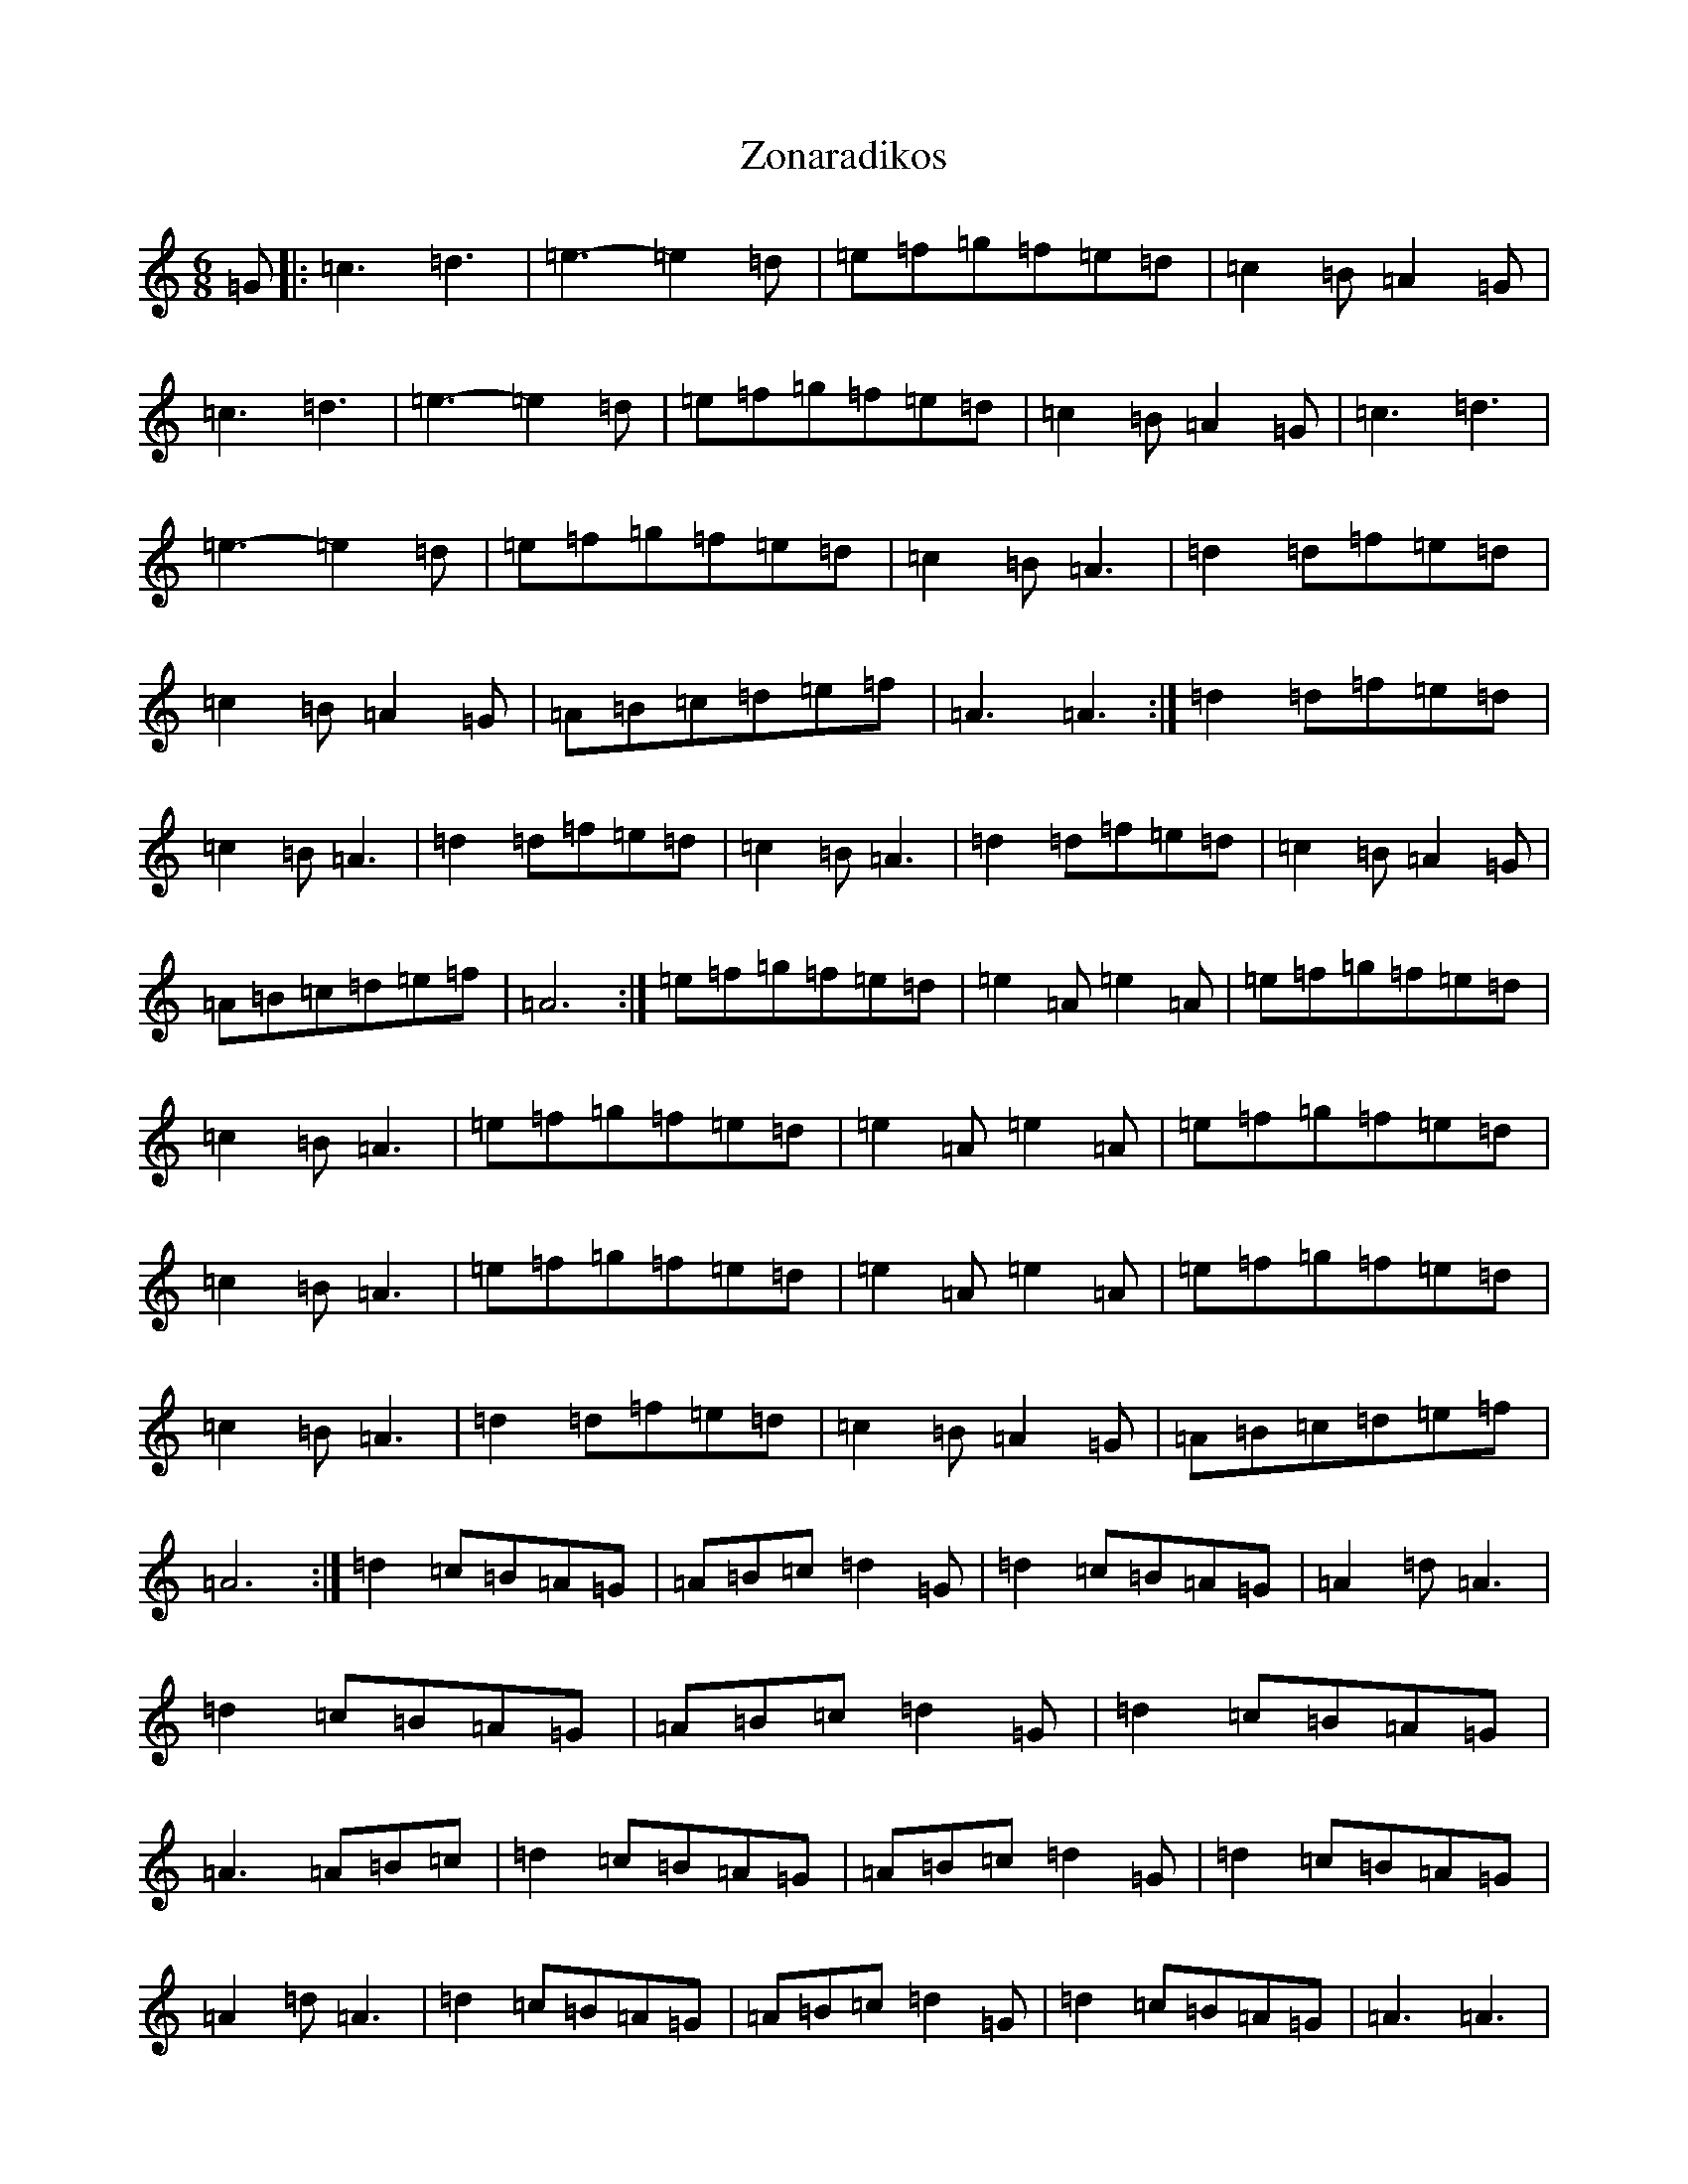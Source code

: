 X: 22915
T: Zonaradikos
S: https://thesession.org/tunes/11584#setting11584
R: jig
M:6/8
L:1/8
K: C Major
=G|:=c3=d3|=e3-=e2=d|=e=f=g=f=e=d|=c2=B=A2=G|=c3=d3|=e3-=e2=d|=e=f=g=f=e=d|=c2=B=A2=G|=c3=d3|=e3-=e2=d|=e=f=g=f=e=d|=c2=B=A3|=d2=d=f=e=d|=c2=B=A2=G|=A=B=c=d=e=f|=A3=A3:|=d2=d=f=e=d|=c2=B=A3|=d2=d=f=e=d|=c2=B=A3|=d2=d=f=e=d|=c2=B=A2=G|=A=B=c=d=e=f|=A6:|=e=f=g=f=e=d|=e2=A=e2=A|=e=f=g=f=e=d|=c2=B=A3|=e=f=g=f=e=d|=e2=A=e2=A|=e=f=g=f=e=d|=c2=B=A3|=e=f=g=f=e=d|=e2=A=e2=A|=e=f=g=f=e=d|=c2=B=A3|=d2=d=f=e=d|=c2=B=A2=G|=A=B=c=d=e=f|=A6:|=d2=c=B=A=G|=A=B=c=d2=G|=d2=c=B=A=G|=A2=d=A3|=d2=c=B=A=G|=A=B=c=d2=G|=d2=c=B=A=G|=A3=A=B=c|=d2=c=B=A=G|=A=B=c=d2=G|=d2=c=B=A=G|=A2=d=A3|=d2=c=B=A=G|=A=B=c=d2=G|=d2=c=B=A=G|=A3=A3|